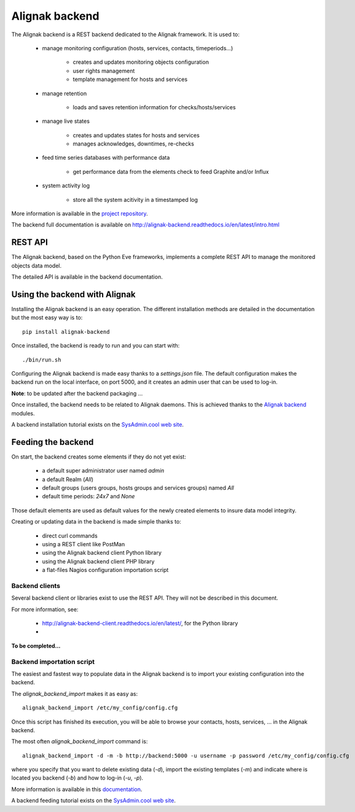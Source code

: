 .. _extending/alignak_backend:

===============
Alignak backend
===============

The Alignak backend is a REST backend dedicated to the Alignak framework. It is used to:

    - manage monitoring configuration (hosts, services, contacts, timeperiods...)

        * creates and updates monitoring objects configuration
        * user rights management
        * template management for hosts and services

    - manage retention

        * loads and saves retention information for checks/hosts/services

    - manage live states

        * creates and updates states for hosts and services
        * manages acknowledges, downtimes, re-checks

    - feed time series databases with performance data

        * get performance data from the elements check to feed Graphite and/or Influx

    - system activity log

        * store all the system acitivity in a timestamped log


More information is available in the `project repository <https://github.com/Alignak-monitoring-contrib/alignak-backend>`_.

The backend full documentation is available on http://alignak-backend.readthedocs.io/en/latest/intro.html

REST API
========

The Alignak backend, based on the Python Eve frameworks, implements a complete REST API to manage the monitored objects data model.

The detailed API is available in the backend documentation.


Using the backend with Alignak
==============================

Installing the Alignak backend is an easy operation.
The different installation methods are detailed in the documentation but the most easy way is to::

    pip install alignak-backend


Once installed, the backend is ready to run and you can start with::

    ./bin/run.sh


Configuring the Alignak backend is made easy thanks to a *settings.json* file.
The default configuration makes the backend run on the local interface, on port 5000, and it creates an admin user that can be used to log-in.

**Note**: to be updated after the backend packaging ...

Once installed, the backend needs to be related to Alignak daemons. This is achieved thanks to the `Alignak backend`_ modules.

A backend installation tutorial exists on the `SysAdmin.cool web site <http://sysadmin.cool/>`_.

Feeding the backend
===================

On start, the backend creates some elements if they do not yet exist:

    * a default super administrator user named `admin`
    * a default Realm (`All`)
    * default groups (users groups, hosts groups and services groups) named `All`
    * default time periods: `24x7` and `None`

Those default elements are used as default values for the newly created elements to insure data model integrity.

Creating or updating data in the backend is made simple thanks to:

    * direct curl commands
    * using a REST client like PostMan
    * using the Alignak backend client Python library
    * using the Alignak backend client PHP library
    * a flat-files Nagios configuration importation script

Backend clients
---------------
Several backend client or libraries exist to use the REST API. They will not be described in this document.

For more information, see:

    - http://alignak-backend-client.readthedocs.io/en/latest/, for the Python library
    -

**To be completed...**


Backend importation script
--------------------------

The easiest and fastest way to populate data in the Alignak backend is to import your existing configuration into the backend.

The `alignak_backend_import` makes it as easy as::

    alignak_backend_import /etc/my_config/config.cfg

Once this script has finished its execution, you will be able to browse your contacts, hosts, services, ... in the Alignak backend.


The most often `alignak_backend_import` command is::

    alignak_backend_import -d -m -b http://backend:5000 -u username -p password /etc/my_config/config.cfg

where you specify that you want to delete existing data (*-d*), import the existing templates (*-m*) and indicate where is located you backend (*-b*) and how to log-in (*-u*, *-p*).


More information is available in this `documentation <http://alignak-backend-import.readthedocs.io/en/latest/>`_.

A backend feeding tutorial exists on the `SysAdmin.cool web site <http://sysadmin.cool/>`_.
